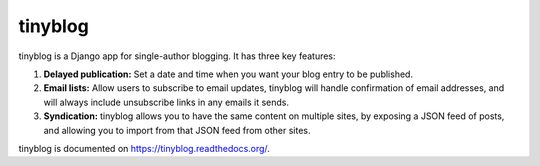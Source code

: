 tinyblog
========

tinyblog is a Django app for single-author blogging. It has three key
features:

1. **Delayed publication:** Set a date and time when you want your
   blog entry to be published.
2. **Email lists:** Allow users to subscribe to email updates,
   tinyblog will handle confirmation of email addresses, and will
   always include unsubscribe links in any emails it sends.
3. **Syndication:** tinyblog allows you to have the same content on
   multiple sites, by exposing a JSON feed of posts, and allowing you
   to import from that JSON feed from other sites.

tinyblog is documented on https://tinyblog.readthedocs.org/.
